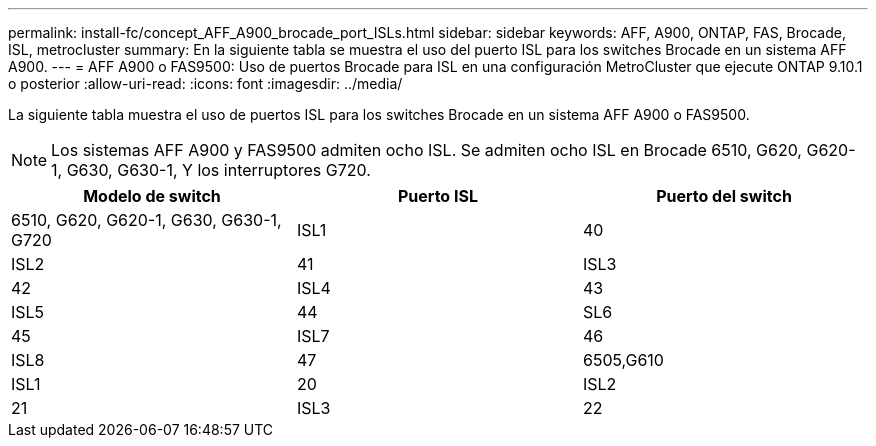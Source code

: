 ---
permalink: install-fc/concept_AFF_A900_brocade_port_ISLs.html 
sidebar: sidebar 
keywords: AFF, A900, ONTAP, FAS, Brocade, ISL, metrocluster 
summary: En la siguiente tabla se muestra el uso del puerto ISL para los switches Brocade en un sistema AFF A900. 
---
= AFF A900 o FAS9500: Uso de puertos Brocade para ISL en una configuración MetroCluster que ejecute ONTAP 9.10.1 o posterior
:allow-uri-read: 
:icons: font
:imagesdir: ../media/


[role="lead"]
La siguiente tabla muestra el uso de puertos ISL para los switches Brocade en un sistema AFF A900 o FAS9500.


NOTE: Los sistemas AFF A900 y FAS9500 admiten ocho ISL. Se admiten ocho ISL en Brocade 6510, G620, G620-1, G630, G630-1, Y los interruptores G720.

[cols="2a,2a,2a"]
|===
| Modelo de switch | Puerto ISL | Puerto del switch 


 a| 
6510, G620, G620-1, G630, G630-1, G720
 a| 
ISL1
 a| 
40



 a| 
ISL2
 a| 
41



 a| 
ISL3
 a| 
42



 a| 
ISL4
 a| 
43



 a| 
ISL5
 a| 
44



 a| 
SL6
 a| 
45



 a| 
ISL7
 a| 
46



 a| 
ISL8
 a| 
47



 a| 
6505,G610
 a| 
ISL1
 a| 
20



 a| 
ISL2
 a| 
21



 a| 
ISL3
 a| 
22



 a| 
ISL4
 a| 
23

|===